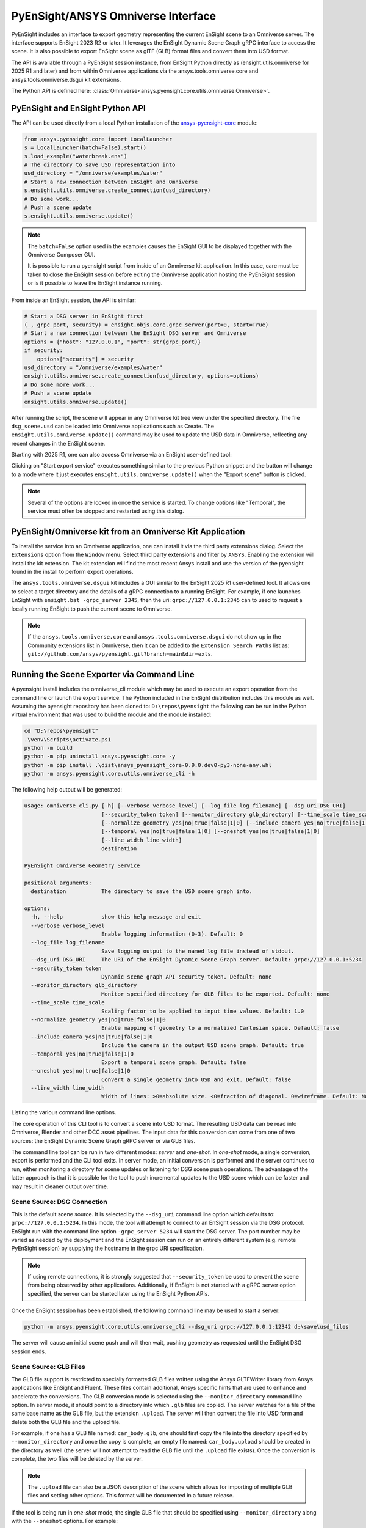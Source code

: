 .. _omniverse_info:

PyEnSight/ANSYS Omniverse Interface
===================================

PyEnSight includes an interface to export geometry representing the
current EnSight scene to an Omniverse server.  The interface supports
EnSight 2023 R2 or later.  It leverages the EnSight Dynamic Scene Graph
gRPC interface to access the scene.  It is also possible to export
EnSight scene as glTF (GLB) format files and convert them into USD
format.

The API is available through a PyEnSight session instance, from EnSight
Python directly as (ensight.utils.omniverse for 2025 R1 and later) and
from within Omniverse applications via the ansys.tools.omniverse.core and
ansys.tools.omniverse.dsgui kit extensions.

The Python API is defined here: :class:`Omniverse<ansys.pyensight.core.utils.omniverse.Omniverse>`.


PyEnSight and EnSight Python API
--------------------------------

The API can be used directly from a local Python installation of the
`ansys-pyensight-core <https://pypi.org/project/ansys-pyensight-core/>`_ module:

.. code-block:: python

    from ansys.pyensight.core import LocalLauncher
    s = LocalLauncher(batch=False).start()
    s.load_example("waterbreak.ens")
    # The directory to save USD representation into
    usd_directory = "/omniverse/examples/water"
    # Start a new connection between EnSight and Omniverse
    s.ensight.utils.omniverse.create_connection(usd_directory)
    # Do some work...
    # Push a scene update
    s.ensight.utils.omniverse.update()


.. note::

    The ``batch=False`` option used in the examples causes the EnSight
    GUI to be displayed together with the Omniverse Composer GUI.

    It is possible to run a pyensight script from inside of an Omniverse
    kit application.  In this case, care must be taken to close the EnSight
    session before exiting the Omniverse application hosting the PyEnSight
    session or is it possible to leave the EnSight instance running.


From inside an EnSight session, the API is similar:

.. code-block:: python

    # Start a DSG server in EnSight first
    (_, grpc_port, security) = ensight.objs.core.grpc_server(port=0, start=True)
    # Start a new connection between the EnSight DSG server and Omniverse
    options = {"host": "127.0.0.1", "port": str(grpc_port)}
    if security:
        options["security"] = security
    usd_directory = "/omniverse/examples/water"
    ensight.utils.omniverse.create_connection(usd_directory, options=options)
    # Do some more work...
    # Push a scene update
    ensight.utils.omniverse.update()


After running the script, the scene will appear in any Omniverse kit tree view
under the specified directory.  The file ``dsg_scene.usd`` can be loaded into
Omniverse applications such as Create.  The ``ensight.utils.omniverse.update()`` command
may be used to update the USD data in Omniverse, reflecting any recent changes in
the EnSight scene.

Starting with 2025 R1, one can also access Omniverse via an EnSight
user-defined tool:

.. image:: /_static/omniverse_tool.png

Clicking on "Start export service" executes something
similar to the previous Python snippet and the button will change to
a mode where it just executes ``ensight.utils.omniverse.update()``
when the "Export scene" button is clicked.

.. note::

    Several of the options are locked in once the service is started.
    To change options like "Temporal", the service must often be stopped
    and restarted using this dialog.


PyEnSight/Omniverse kit from an Omniverse Kit Application
---------------------------------------------------------

To install the service into an Omniverse application, one can install
it via the third party extensions dialog. Select the ``Extensions`` option
from the ``Window`` menu.  Select third party extensions and filter
by ``ANSYS``.  Enabling the extension will install the kit extension.
The kit extension will find the most recent Ansys install and use the
version of the pyensight found in the install to perform export
operations.

.. image:: /_static/omniverse_extension.png

The ``ansys.tools.omniverse.dsgui`` kit includes a GUI similar to the
EnSight 2025 R1 user-defined tool.  It allows one to select a
target directory and the details of a gRPC connection
to a running EnSight.  For example, if one launches EnSight with
``ensight.bat -grpc_server 2345``, then the uri:  ``grpc://127.0.0.1:2345``
can to used to request a locally running EnSight to push the current
scene to Omniverse.

.. note::

    If the ``ansys.tools.omniverse.core`` and ``ansys.tools.omniverse.dsgui``
    do not show up in the Community extensions list in Omniverse, then
    it can be added to the ``Extension Search Paths`` list as:
    ``git://github.com/ansys/pyensight.git?branch=main&dir=exts``.


Running the Scene Exporter via Command Line
-------------------------------------------

A pyensight install includes the omniverse_cli module which
may be used to execute an export operation from the
command line or launch the export service.  The Python included
in the EnSight distribution includes this module as well. Assuming
the pyensight repository has been cloned to: ``D:\repos\pyensight`` the
following can be run in the Python virtual environment that was
used to build the module and the module installed:

.. code-block:: bat

    cd "D:\repos\pyensight"
    .\venv\Scripts\activate.ps1
    python -m build
    python -m pip uninstall ansys.pyensight.core -y
    python -m pip install .\dist\ansys_pyensight_core-0.9.0.dev0-py3-none-any.whl
    python -m ansys.pyensight.core.utils.omniverse_cli -h


The following help output will be generated:


.. code-block::

    usage: omniverse_cli.py [-h] [--verbose verbose_level] [--log_file log_filename] [--dsg_uri DSG_URI]
                            [--security_token token] [--monitor_directory glb_directory] [--time_scale time_scale]
                            [--normalize_geometry yes|no|true|false|1|0] [--include_camera yes|no|true|false|1|0]
                            [--temporal yes|no|true|false|1|0] [--oneshot yes|no|true|false|1|0]
                            [--line_width line_width]
                            destination

    PyEnSight Omniverse Geometry Service

    positional arguments:
      destination           The directory to save the USD scene graph into.

    options:
      -h, --help            show this help message and exit
      --verbose verbose_level
                            Enable logging information (0-3). Default: 0
      --log_file log_filename
                            Save logging output to the named log file instead of stdout.
      --dsg_uri DSG_URI     The URI of the EnSight Dynamic Scene Graph server. Default: grpc://127.0.0.1:5234
      --security_token token
                            Dynamic scene graph API security token. Default: none
      --monitor_directory glb_directory
                            Monitor specified directory for GLB files to be exported. Default: none
      --time_scale time_scale
                            Scaling factor to be applied to input time values. Default: 1.0
      --normalize_geometry yes|no|true|false|1|0
                            Enable mapping of geometry to a normalized Cartesian space. Default: false
      --include_camera yes|no|true|false|1|0
                            Include the camera in the output USD scene graph. Default: true
      --temporal yes|no|true|false|1|0
                            Export a temporal scene graph. Default: false
      --oneshot yes|no|true|false|1|0
                            Convert a single geometry into USD and exit. Default: false
      --line_width line_width
                            Width of lines: >0=absolute size. <0=fraction of diagonal. 0=wireframe. Default: None


Listing the various command line options.

The core operation of this CLI tool is to convert a scene into USD format.  The resulting USD data
can be read into Omniverse, Blender and other DCC asset pipelines.  The input data for this
conversion can come from one of two sources: the EnSight Dynamic Scene Graph gRPC server or
via GLB files.

The command line tool can be run in two different modes: *server* and *one-shot*.  In *one-shot* mode,
a single conversion, export is performed and the CLI tool exits.  In server mode, an initial
conversion is performed and the server continues to run, either monitoring a directory for
scene updates or listening for DSG scene push operations.  The advantage of the latter
approach is that it is possible for the tool to push incremental updates to the USD scene
which can be faster and may result in cleaner output over time.


Scene Source: DSG Connection
^^^^^^^^^^^^^^^^^^^^^^^^^^^^

This is the default scene source.  It is selected by the ``--dsg_uri`` command line option which
defaults to: ``grpc://127.0.0.1:5234``.  In this mode, the tool will attempt to connect to an
EnSight session via the DSG protocol.  EnSight run with the command line option ``-grpc_server 5234``
will start the DSG server.  The port number may be varied as needed by the deployment and the
EnSight session can run on an entirely different system (e.g. remote PyEnSight session) by supplying
the hostname in the grpc URI specification.

.. note::

    If using remote connections, it is strongly suggested that ``--security_token`` be used to
    prevent the scene from being observed by other applications.
    Additionally, if EnSight is not started with a gRPC server option specified, the server
    can be started later using the EnSight Python APIs.


Once the EnSight session has been established, the following command line may be used to start
a server:

.. code-block:: bat

    python -m ansys.pyensight.core.utils.omniverse_cli --dsg_uri grpc://127.0.0.1:12342 d:\save\usd_files


The server will cause an initial scene push and will then wait, pushing geometry as requested until the
EnSight DSG session ends.


Scene Source: GLB Files
^^^^^^^^^^^^^^^^^^^^^^^

The GLB file support is restricted to specially formatted GLB files written using the Ansys GLTFWriter
library from Ansys applications like EnSight and Fluent.  These files contain additional, Ansys specific
hints that are used to enhance and accelerate the conversions.   The GLB conversion mode is selected
using the ``--monitor_directory`` command line option.  In server mode, it should point to a directory
into which ``.glb`` files are copied. The server watches for a file of the same base name as the GLB file,
but the extension ``.upload``.  The server will then convert the file into USD form and delete both the
GLB file and the upload file.

For example, if one has a GLB file named: ``car_body.glb``, one should first copy the file into the
directory specified by ``--monitor_directory`` and once the copy is complete, an empty file
named: ``car_body.upload`` should be created in the directory as well (the server will not attempt to
read the GLB file until the ``.upload`` file exists). Once the conversion is complete, the two files
will be deleted by the server.

.. note::

    The ``.upload`` file can also be a JSON description of the scene which allows for importing
    of multiple GLB files and setting other options.  This format will be documented in a future
    release.


If the tool is being run in *one-shot* mode, the single GLB file that should be specified using
``--monitor_directory`` along with the ``--oneshot`` options. For example:


.. code-block:: bat

    python -m ansys.pyensight.core.utils.omniverse_cli --monitor_directory d:\source\in_file.glb --oneshot 1 d:\save\usd_files


Will convert the single GLB file into USD format and then exit.

.. _OneShotMode:

Server vs One-Shot Mode
^^^^^^^^^^^^^^^^^^^^^^^

If the ``--oneshot`` option is not specified, the tool will run in server mode.  It will monitor either
the DSG protocol or the directory specified by ``--monitor_directory`` option for geometry data.  In
this mode, the USD scene in the ``destination`` will be updated to reflect the last scene pushed.
Unused files will be removed and items that do not change will not be updated.  Thus, server
mode is best suited for dynamic, interactive applications.  If server mode is initiated via the command line,
a single scene push will automatically be performed.  One can start subsequent push operations
from the EnSight python interpreter with the following command(s).


.. code-block:: python

    import enspyqtgui_int
    # Current timestep
    enspyqtgui_int.dynamic_scene_graph_command("dynamicscenegraph://localhost/client/update")
    # All timesteps
    enspyqtgui_int.dynamic_scene_graph_command("dynamicscenegraph://localhost/client/update?timesteps=1")


If ``--oneshot`` is specified, only a single conversion is performed and the tool will not maintain
a notion of the scene state.  This makes the operation simpler and avoids the need for extra processes,
however old files from previous export operations will not be removed and the USD directory may need
to be manually cleaned between export operations.


General Options
^^^^^^^^^^^^^^^

Output options:

* ``--verbose verbose_level`` - Controls the amount of progress and debug information that will be
  generated.
* ``--log_file log_filename`` - If specified, the verbose output will be saved to the named file
  instead of stdout.


Several options can be used to customize the scaling of various aspects of the generated output.

* ``--time_scale time_scale`` - If specified, the timestep values in the input geometry stream will be
  multiplied by this value before being sent into the USD file.  This can be used to do things like
  transform solution times into video time lines.
* ``--normalize_geometry yes|no|true|false|1|0`` - If enabled, the largest axis in the input geometry
  will be scaled to a unit cube and the other axis will be scaled by the same ratio.
* ``--line_width line_width`` - Input scenes may include lines.  If this option is specified, those
  lines will be include in the USD output.  The size of the lines are specified in the scene geometry
  space units by this option.  If this option is negative, the size of the lines will be set to the
  diagonal of the first geometry block with lines, multiplied by the absolute value of the option.
  The environmental variable ``ANSYS_OV_LINE_WIDTH`` can be used to specify the default value for
  this option.


Miscellaneous features:

* ``--include_camera yes|no|true|false|1|0`` - By default, the tool will attempt to include
  the input scene camera in the USD output.  This can be useful when trying to reproduce a
  specific view.  However, when exporting assets that will be combined later or in
  interactive/VR/AR use-cases the camera specification can be disabled using this option.
* ``--temporal yes|no|true|false|1|0`` - When using the DSG geometry source, this option can
  be used to force time-varying export from EnSight.  The default is to export only the
  the current timestep.
* ``--oneshot yes|no|true|false|1|0`` - As discussed earlier, this option is used to disable
  server mode.  See :ref:`OneShotMode` for details.


Material Conversions
^^^^^^^^^^^^^^^^^^^^

A mechanism for semi-automated mapping of materials is currently a work in progress.
